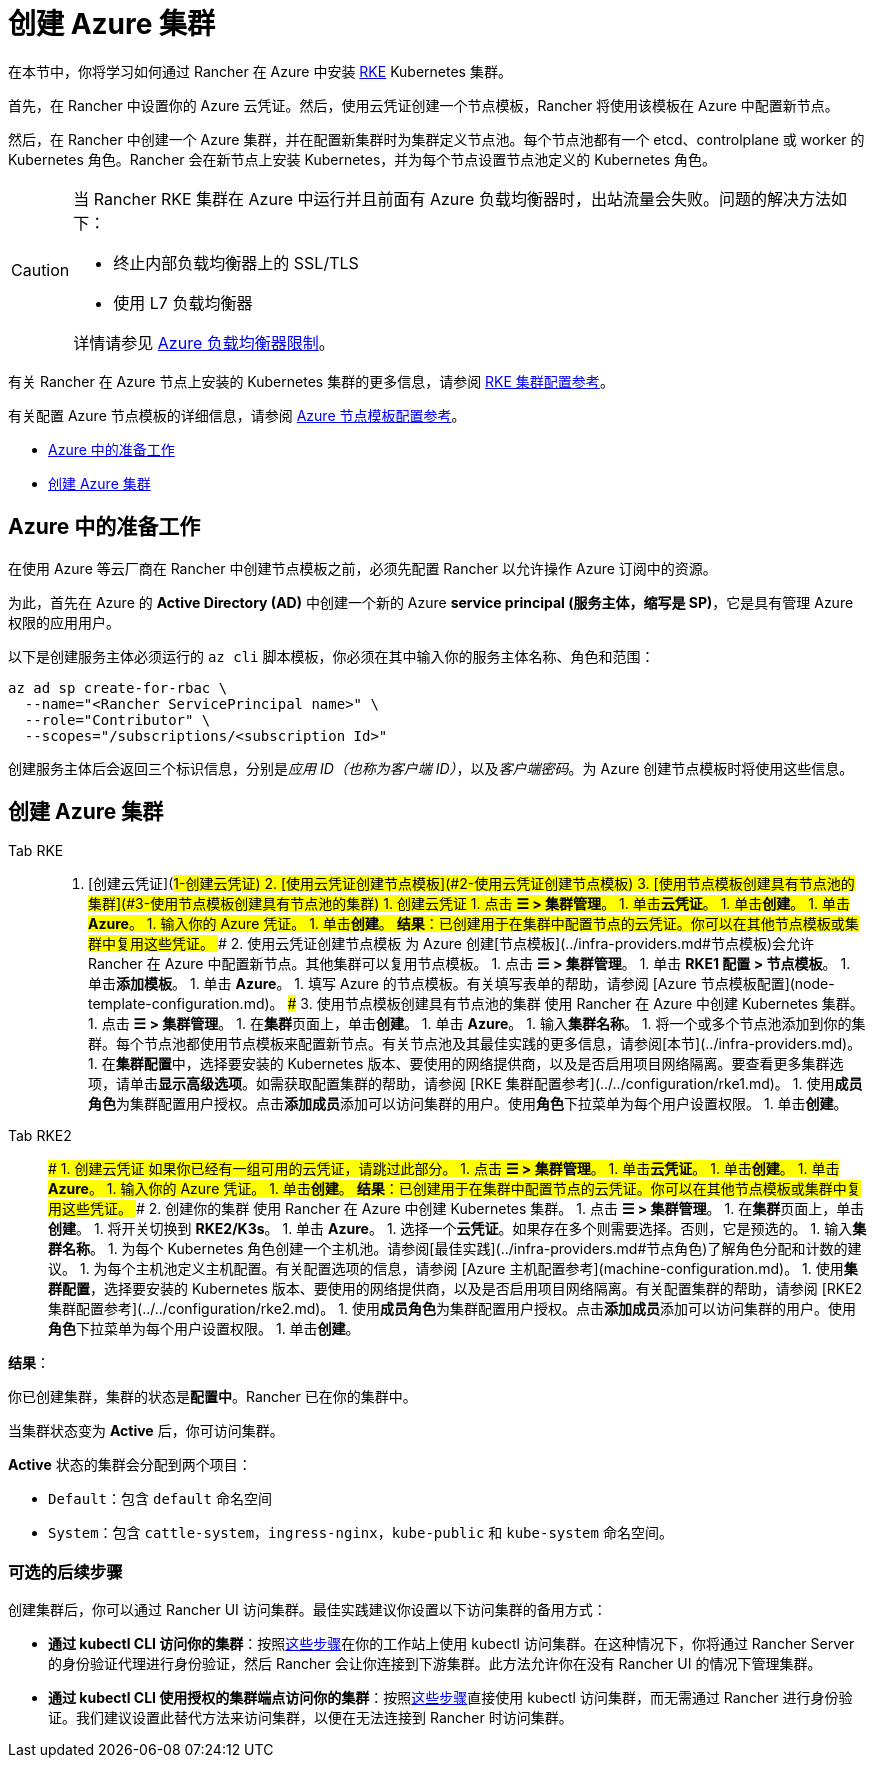 = 创建 Azure 集群

在本节中，你将学习如何通过 Rancher 在 Azure 中安装 https://rancher.com/docs/rke/latest/en/[RKE] Kubernetes 集群。

首先，在 Rancher 中设置你的 Azure 云凭证。然后，使用云凭证创建一个节点模板，Rancher 将使用该模板在 Azure 中配置新节点。

然后，在 Rancher 中创建一个 Azure 集群，并在配置新集群时为集群定义节点池。每个节点池都有一个 etcd、controlplane 或 worker 的 Kubernetes 角色。Rancher 会在新节点上安装 Kubernetes，并为每个节点设置节点池定义的 Kubernetes 角色。

[CAUTION]
====

当 Rancher RKE 集群在 Azure 中运行并且前面有 Azure 负载均衡器时，出站流量会失败。问题的解决方法如下：

* 终止内部负载均衡器上的 SSL/TLS
* 使用 L7 负载均衡器

详情请参见 https://docs.microsoft.com/en-us/azure/load-balancer/components#limitations[Azure 负载均衡器限制]。
====


有关 Rancher 在 Azure 节点上安装的 Kubernetes 集群的更多信息，请参阅 xref:../../configuration/rke1.adoc[RKE 集群配置参考]。

有关配置 Azure 节点模板的详细信息，请参阅 xref:node-template-configuration.adoc[Azure 节点模板配置参考]。

* <<azure-中的准备工作,Azure 中的准备工作>>
* <<创建-azure-集群,创建 Azure 集群>>

== Azure 中的准备工作

在使用 Azure 等云厂商在 Rancher 中创建节点模板之前，必须先配置 Rancher 以允许操作 Azure 订阅中的资源。

为此，首先在 Azure 的 *Active Directory (AD)* 中创建一个新的 Azure *service principal (服务主体，缩写是 SP)*，它是具有管理 Azure 权限的应用用户。

以下是创建服务主体必须运行的 `az cli` 脚本模板，你必须在其中输入你的服务主体名称、角色和范围：

----
az ad sp create-for-rbac \
  --name="<Rancher ServicePrincipal name>" \
  --role="Contributor" \
  --scopes="/subscriptions/<subscription Id>"
----

创建服务主体后会返回三个标识信息，分别是__应用 ID（也称为客户端 ID）__，以及__客户端密码__。为 Azure 创建节点模板时将使用这些信息。

== 创建 Azure 集群

[tabs]
======
Tab RKE::
+
1. [创建云凭证](#1-创建云凭证) 2. [使用云凭证创建节点模板](#2-使用云凭证创建节点模板) 3. [使用节点模板创建具有节点池的集群](#3-使用节点模板创建具有节点池的集群) ### 1. 创建云凭证 1. 点击 **☰ > 集群管理**。 1. 单击**云凭证**。 1. 单击**创建**。 1. 单击 **Azure**。 1. 输入你的 Azure 凭证。 1. 单击**创建**。 **结果**：已创建用于在集群中配置节点的云凭证。你可以在其他节点模板或集群中复用这些凭证。 ### 2. 使用云凭证创建节点模板 为 Azure 创建[节点模板](../infra-providers.md#节点模板)会允许 Rancher 在 Azure 中配置新节点。其他集群可以复用节点模板。 1. 点击 **☰ > 集群管理**。 1. 单击 **RKE1 配置 > 节点模板**。 1. 单击**添加模板**。 1. 单击 **Azure**。 1. 填写 Azure 的节点模板。有关填写表单的帮助，请参阅 [Azure 节点模板配置](node-template-configuration.md)。 ### 3. 使用节点模板创建具有节点池的集群 使用 Rancher 在 Azure 中创建 Kubernetes 集群。 1. 点击 **☰ > 集群管理**。 1. 在**集群**页面上，单击**创建**。 1. 单击 **Azure**。 1. 输入**集群名称**。 1. 将一个或多个节点池添加到你的集群。每个节点池都使用节点模板来配置新节点。有关节点池及其最佳实践的更多信息，请参阅[本节](../infra-providers.md)。 1. 在**集群配置**中，选择要安装的 Kubernetes 版本、要使用的网络提供商，以及是否启用项目网络隔离。要查看更多集群选项，请单击**显示高级选项**。如需获取配置集群的帮助，请参阅 [RKE 集群配置参考](../../configuration/rke1.md)。 1. 使用**成员角色**为集群配置用户授权。点击**添加成员**添加可以访问集群的用户。使用**角色**下拉菜单为每个用户设置权限。 1. 单击**创建**。 

Tab RKE2::
+
### 1. 创建云凭证 如果你已经有一组可用的云凭证，请跳过此部分。 1. 点击 **☰ > 集群管理**。 1. 单击**云凭证**。 1. 单击**创建**。 1. 单击 **Azure**。 1. 输入你的 Azure 凭证。 1. 单击**创建**。 **结果**：已创建用于在集群中配置节点的云凭证。你可以在其他节点模板或集群中复用这些凭证。 ### 2. 创建你的集群 使用 Rancher 在 Azure 中创建 Kubernetes 集群。 1. 点击 **☰ > 集群管理**。 1. 在**集群**页面上，单击**创建**。 1. 将开关切换到 **RKE2/K3s**。 1. 单击 **Azure**。 1. 选择一个**云凭证**。如果存在多个则需要选择。否则，它是预选的。 1. 输入**集群名称**。 1. 为每个 Kubernetes 角色创建一个主机池。请参阅[最佳实践](../infra-providers.md#节点角色)了解角色分配和计数的建议。 1. 为每个主机池定义主机配置。有关配置选项的信息，请参阅 [Azure 主机配置参考](machine-configuration.md)。 1. 使用**集群配置**，选择要安装的 Kubernetes 版本、要使用的网络提供商，以及是否启用项目网络隔离。有关配置集群的帮助，请参阅 [RKE2 集群配置参考](../../configuration/rke2.md)。 1. 使用**成员角色**为集群配置用户授权。点击**添加成员**添加可以访问集群的用户。使用**角色**下拉菜单为每个用户设置权限。 1. 单击**创建**。
======

*结果*：

你已创建集群，集群的状态是**配置中**。Rancher 已在你的集群中。

当集群状态变为 *Active* 后，你可访问集群。

*Active* 状态的集群会分配到两个项目：

* `Default`：包含 `default` 命名空间
* `System`：包含 `cattle-system`，`ingress-nginx`，`kube-public` 和 `kube-system` 命名空间。

=== 可选的后续步骤

创建集群后，你可以通过 Rancher UI 访问集群。最佳实践建议你设置以下访问集群的备用方式：

* *通过 kubectl CLI 访问你的集群*：按照link:../../../cluster-admin/manage-clusters/access-clusters/use-kubectl-and-kubeconfig.adoc#在工作站使用-kubectl-访问集群[这些步骤]在你的工作站上使用 kubectl 访问集群。在这种情况下，你将通过 Rancher Server 的身份验证代理进行身份验证，然后 Rancher 会让你连接到下游集群。此方法允许你在没有 Rancher UI 的情况下管理集群。
* *通过 kubectl CLI 使用授权的集群端点访问你的集群*：按照link:../../../cluster-admin/manage-clusters/access-clusters/use-kubectl-and-kubeconfig.adoc#直接使用下游集群进行身份验证[这些步骤]直接使用 kubectl 访问集群，而无需通过 Rancher 进行身份验证。我们建议设置此替代方法来访问集群，以便在无法连接到 Rancher 时访问集群。
